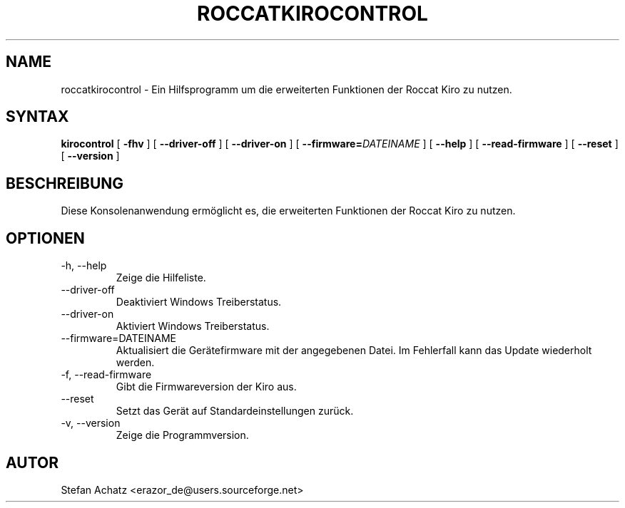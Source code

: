 .\" Process this file with
.\" groff -man -Tutf8 roccatkirocontrol.1
.\"
.TH ROCCATKIROCONTROL 1 "Februar 2016" "Stefan Achatz" "Benutzerhandbücher"
.SH NAME
roccatkirocontrol \- Ein Hilfsprogramm um die erweiterten Funktionen der Roccat
Kiro zu nutzen.
.SH SYNTAX
.B kirocontrol
[
.B -fhv
] [
.B --driver-off
] [
.B --driver-on
] [
.BI --firmware= DATEINAME
] [
.B --help
] [
.B --read-firmware
] [
.BI --reset
] [
.B --version
]
.SH BESCHREIBUNG
Diese Konsolenanwendung ermöglicht es, die erweiterten Funktionen der Roccat
Kiro zu nutzen.
.SH OPTIONEN
.IP "-h, --help"
Zeige die Hilfeliste.
.IP "--driver-off"
Deaktiviert Windows Treiberstatus. 
.IP "--driver-on"
Aktiviert Windows Treiberstatus.
.IP "--firmware=DATEINAME"
Aktualisiert die Gerätefirmware mit der angegebenen Datei. Im Fehlerfall kann
das Update wiederholt werden.
.IP "-f, --read-firmware"
Gibt die Firmwareversion der Kiro aus.
.IP "--reset"
Setzt das Gerät auf Standardeinstellungen zurück.
.IP "-v, --version"
Zeige die Programmversion.
.SH AUTOR
Stefan Achatz <erazor_de@users.sourceforge.net>
